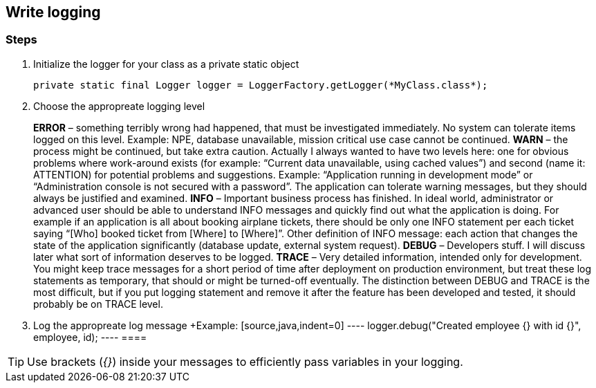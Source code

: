 == Write logging

=== Steps

. Initialize the logger for your class as a private static object
+
[source,java,indent=0]
----
private static final Logger logger = LoggerFactory.getLogger(*MyClass.class*);
----

. Choose the appropreate logging level
+
====
*ERROR* – something terribly wrong had happened, that must be investigated immediately. No system can tolerate items logged on this level. Example: NPE, database unavailable, mission critical use case cannot be continued.
*WARN* – the process might be continued, but take extra caution. Actually I always wanted to have two levels here: one for obvious problems where work-around exists (for example: “Current data unavailable, using cached values”) and second (name it: ATTENTION) for potential problems and suggestions. Example: “Application running in development mode” or “Administration console is not secured with a password”. The application can tolerate warning messages, but they should always be justified and examined.
*INFO* – Important business process has finished. In ideal world, administrator or advanced user should be able to understand INFO messages and quickly find out what the application is doing. For example if an application is all about booking airplane tickets, there should be only one INFO statement per each ticket saying “[Who] booked ticket from [Where] to [Where]”. Other definition of INFO message: each action that changes the state of the application significantly (database update, external system request).
*DEBUG* – Developers stuff. I will discuss later what sort of information deserves to be logged.
*TRACE* – Very detailed information, intended only for development. You might keep trace messages for a short period of time after deployment on production environment, but treat these log statements as temporary, that should or might be turned-off eventually. The distinction between DEBUG and TRACE is the most difficult, but if you put logging statement and remove it after the feature has been developed and tested, it should probably be on TRACE level.
====

. Log the appropreate log message
+Example:
 [source,java,indent=0]
 ----
 logger.debug("Created employee {} with id {}", employee, id);
 ----
 ====

[TIP]
====
Use brackets (_{}_) inside your messages to efficiently pass variables in your logging.

